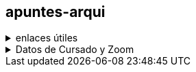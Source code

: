 == apuntes-arqui

.enlaces útiles
[%collapsible]
====
* https://github.com/tossuttid/apuntes-arqui/tree/main/clases[mis apuntes de clase]
====

.Datos de Cursado y Zoom
[%collapsible]
====
* Teoría:
** Ing. Maurokefalidis
** Lunes 18:10 a 21:15
** Aula 2.10
** https://utn.zoom.us/j/3559623136
** ID de reunión: 355 962 3136
** Código de acceso: 0303456
* Práctica:
** Ing. Mendez
** Viernes de 18:10 a 21:15
** Aula 2.10
** https://utn.zoom.us/j/97749406357
** ID de reunión: 977 4940 6357

Los recursantes cursan virtual (modalidad híbrida)
====
